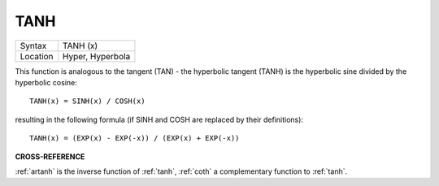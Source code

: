 ..  _tanh:

TANH
====

+----------+-------------------------------------------------------------------+
| Syntax   |  TANH (x)                                                         |
+----------+-------------------------------------------------------------------+
| Location |  Hyper, Hyperbola                                                 |
+----------+-------------------------------------------------------------------+

This function is analogous to the tangent (TAN) - the hyperbolic
tangent (TANH) is the hyperbolic sine divided by the hyperbolic cosine::

    TANH(x) = SINH(x) / COSH(x)

resulting in the following formula (if SINH and COSH are replaced by
their definitions)::

    TANH(x) = (EXP(x) - EXP(-x)) / (EXP(x) + EXP(-x))

**CROSS-REFERENCE**

:ref:`artanh` is the inverse function of
:ref:`tanh`, :ref:`coth` a
complementary function to :ref:`tanh`.

